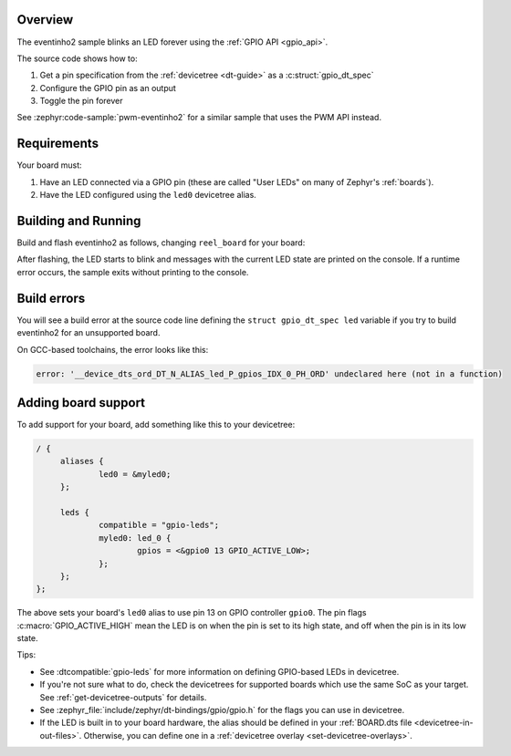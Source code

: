 .. zephyr:code-sample:: 3threads
   :name: 3threads
   :relevant-api: gpio_interface

   Blink an LED forever using the GPIO API.

Overview
********

The eventinho2 sample blinks an LED forever using the :ref:`GPIO API <gpio_api>`.

The source code shows how to:

#. Get a pin specification from the :ref:`devicetree <dt-guide>` as a
   :c:struct:`gpio_dt_spec`
#. Configure the GPIO pin as an output
#. Toggle the pin forever

See :zephyr:code-sample:`pwm-eventinho2` for a similar sample that uses the PWM API instead.

.. _eventinho2-sample-requirements:

Requirements
************

Your board must:

#. Have an LED connected via a GPIO pin (these are called "User LEDs" on many of
   Zephyr's :ref:`boards`).
#. Have the LED configured using the ``led0`` devicetree alias.

Building and Running
********************

Build and flash eventinho2 as follows, changing ``reel_board`` for your board:

.. zephyr-app-commands::
   :zephyr-app: samples/basic/eventinho2
   :board: reel_board
   :goals: build flash
   :compact:

After flashing, the LED starts to blink and messages with the current LED state
are printed on the console. If a runtime error occurs, the sample exits without
printing to the console.

Build errors
************

You will see a build error at the source code line defining the ``struct
gpio_dt_spec led`` variable if you try to build eventinho2 for an unsupported
board.

On GCC-based toolchains, the error looks like this:

.. code-block:: none

   error: '__device_dts_ord_DT_N_ALIAS_led_P_gpios_IDX_0_PH_ORD' undeclared here (not in a function)

Adding board support
********************

To add support for your board, add something like this to your devicetree:

.. code-block:: DTS

   / {
   	aliases {
   		led0 = &myled0;
   	};

   	leds {
   		compatible = "gpio-leds";
   		myled0: led_0 {
   			gpios = <&gpio0 13 GPIO_ACTIVE_LOW>;
                };
   	};
   };

The above sets your board's ``led0`` alias to use pin 13 on GPIO controller
``gpio0``. The pin flags :c:macro:`GPIO_ACTIVE_HIGH` mean the LED is on when
the pin is set to its high state, and off when the pin is in its low state.

Tips:

- See :dtcompatible:`gpio-leds` for more information on defining GPIO-based LEDs
  in devicetree.

- If you're not sure what to do, check the devicetrees for supported boards which
  use the same SoC as your target. See :ref:`get-devicetree-outputs` for details.

- See :zephyr_file:`include/zephyr/dt-bindings/gpio/gpio.h` for the flags you can use
  in devicetree.

- If the LED is built in to your board hardware, the alias should be defined in
  your :ref:`BOARD.dts file <devicetree-in-out-files>`. Otherwise, you can
  define one in a :ref:`devicetree overlay <set-devicetree-overlays>`.
